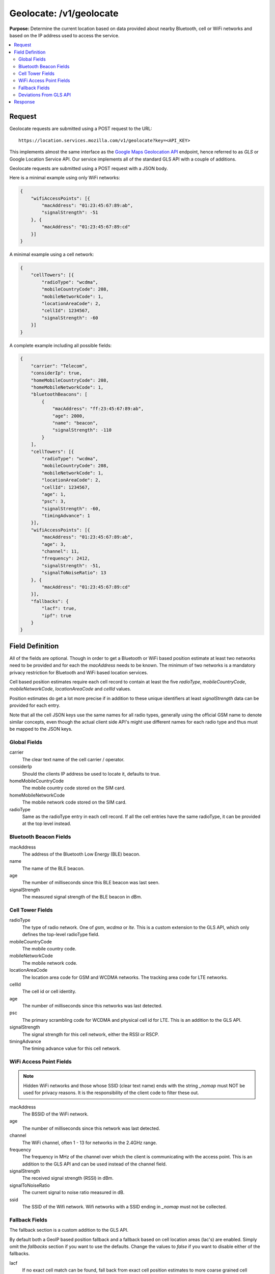 .. _api_geolocate:
.. _api_geolocate_latest:

========================
Geolocate: /v1/geolocate
========================

**Purpose:** Determine the current location based on data provided about nearby
Bluetooth, cell or WiFi networks and based on the IP address used to access the
service.

.. contents::
   :local:

Request
=======

Geolocate requests are submitted using a POST request to the URL::

    https://location.services.mozilla.com/v1/geolocate?key=<API_KEY>

This implements almost the same interface as the `Google Maps Geolocation
API <https://developers.google.com/maps/documentation/geolocation/intro>`_
endpoint, hence referred to as `GLS` or Google Location Service API. Our
service implements all of the standard GLS API with a couple of additions.

Geolocate requests are submitted using a POST request with a JSON body.

Here is a minimal example using only WiFi networks:

.. code-block:: javascript

    {
        "wifiAccessPoints": [{
            "macAddress": "01:23:45:67:89:ab",
            "signalStrength": -51
        }, {
            "macAddress": "01:23:45:67:89:cd"
        }]
    }

A minimal example using a cell network:

.. code-block:: javascript

    {
        "cellTowers": [{
            "radioType": "wcdma",
            "mobileCountryCode": 208,
            "mobileNetworkCode": 1,
            "locationAreaCode": 2,
            "cellId": 1234567,
            "signalStrength": -60
        }]
    }

A complete example including all possible fields:

.. code-block:: javascript

    {
        "carrier": "Telecom",
        "considerIp": true,
        "homeMobileCountryCode": 208,
        "homeMobileNetworkCode": 1,
        "bluetoothBeacons": [
            {
                "macAddress": "ff:23:45:67:89:ab",
                "age": 2000,
                "name": "beacon",
                "signalStrength": -110
            }
        ],
        "cellTowers": [{
            "radioType": "wcdma",
            "mobileCountryCode": 208,
            "mobileNetworkCode": 1,
            "locationAreaCode": 2,
            "cellId": 1234567,
            "age": 1,
            "psc": 3,
            "signalStrength": -60,
            "timingAdvance": 1
        }],
        "wifiAccessPoints": [{
            "macAddress": "01:23:45:67:89:ab",
            "age": 3,
            "channel": 11,
            "frequency": 2412,
            "signalStrength": -51,
            "signalToNoiseRatio": 13
        }, {
            "macAddress": "01:23:45:67:89:cd"
        }],
        "fallbacks": {
            "lacf": true,
            "ipf": true
        }
    }


Field Definition
================

All of the fields are optional. Though in order to get a Bluetooth or WiFi
based position estimate at least two networks need to be provided and for
each the `macAddress` needs to be known. The minimum of two networks is a
mandatory privacy restriction for Bluetooth and WiFi based location services.

Cell based position estimates require each cell record to contain at least
the five `radioType`, `mobileCountryCode`, `mobileNetworkCode`,
`locationAreaCode` and `cellId` values.

Position estimates do get a lot more precise if in addition to these unique
identifiers at least `signalStrength` data can be provided for each entry.

Note that all the cell JSON keys use the same names for all radio types,
generally using the official GSM name to denote similar concepts, even
though the actual client side API's might use different names for each
radio type and thus must be mapped to the JSON keys.


Global Fields
-------------

carrier
    The clear text name of the cell carrier / operator.

considerIp
    Should the clients IP address be used to locate it, defaults to true.

homeMobileCountryCode
    The mobile country code stored on the SIM card.

homeMobileNetworkCode
    The mobile network code stored on the SIM card.

radioType
    Same as the radioType entry in each cell record. If all the cell
    entries have the same radioType, it can be provided at the top level
    instead.


Bluetooth Beacon Fields
-----------------------

macAddress
    The address of the Bluetooth Low Energy (BLE) beacon.

name
    The name of the BLE beacon.

age
    The number of milliseconds since this BLE beacon was last seen.

signalStrength
    The measured signal strength of the BLE beacon in dBm.


Cell Tower Fields
-----------------

radioType
    The type of radio network. One of `gsm`, `wcdma` or `lte`.
    This is a custom extension to the GLS API, which only defines the
    top-level radioType field.

mobileCountryCode
    The mobile country code.

mobileNetworkCode
    The mobile network code.

locationAreaCode
    The location area code for GSM and WCDMA networks. The tracking area
    code for LTE networks.

cellId
    The cell id or cell identity.

age
    The number of milliseconds since this networks was last detected.

psc
    The primary scrambling code for WCDMA and physical cell id for LTE.
    This is an addition to the GLS API.

signalStrength
    The signal strength for this cell network, either the RSSI or RSCP.

timingAdvance
    The timing advance value for this cell network.


WiFi Access Point Fields
------------------------

.. note:: Hidden WiFi networks and those whose SSID (clear text name)
          ends with the string `_nomap` must NOT be used for privacy
          reasons. It is the responsibility of the client code to filter
          these out.

macAddress
    The BSSID of the WiFi network. 

age
    The number of milliseconds since this network was last detected.

channel
    The WiFi channel, often 1 - 13 for networks in the 2.4GHz range.

frequency
    The frequency in MHz of the channel over which the client is
    communicating with the access point. This is an addition to the
    GLS API and can be used instead of the channel field.

signalStrength
    The received signal strength (RSSI) in dBm.

signalToNoiseRatio
    The current signal to noise ratio measured in dB.

ssid
    The SSID of the Wifi network. Wifi networks with a SSID ending in
    `_nomap` must not be collected.


Fallback Fields
---------------

The fallback section is a custom addition to the GLS API.

By default both a GeoIP based position fallback and a fallback based
on cell location areas (lac's) are enabled. Simply omit the `fallbacks`
section if you want to use the defaults. Change the values to `false`
if you want to disable either of the fallbacks.

lacf
    If no exact cell match can be found, fall back from exact cell
    position estimates to more coarse grained cell location area
    estimates, rather than going directly to an even worse GeoIP
    based estimate.

ipf
    If no position can be estimated based on any of the provided data
    points, fall back to an estimate based on a GeoIP database based on
    the senders IP address at the time of the query.

Deviations From GLS API
-----------------------

As mentioned in the specific fields, our API has a couple of extensions.

* The entire Bluetooth section is a custom addition.

* Cell entries allow to specify the `radioType` per cell network
  instead of globally. This allows for example doing queries with data
  from multiple active SIM cards where one of them is on a GSM
  connection while the other uses a WCDMA connection.

* Cell entries take an extra `psc` field.

* The WiFi macAddress field takes both upper- and lower-case characters.
  It also tolerates `:`, `-` or no separator and internally strips them.

* WiFi entries take an extra `frequency` field.

* The `fallbacks` section allows some control over the more coarse
  grained position sources. If no exact match can be found, these can
  be used to return a `404 Not Found` rather than a coarse grained
  estimate with a large accuracy value.

* If either the GeoIP or location area fallbacks where used to determine
  the response, an additional fallback key will be returned in the response.

* The considerIp field has the same purpose as the fallbacks/ipf field.
  It was introduced into the GLS API later on and we continue to support
  both, with the fallbacks section taking precedence.

Response
========

A successful response returns a position estimate and an accuracy field.
Combined these two describe the center and radius of a circle. The users
true position should be inside the circle with a 95th percentile
confidence value. The accuracy is measured in meters.

If the position is to be shown on a map and the returned accuracy is
large, it may be advisable to zoom out the map, so that all of the
circle can be seen, even if the circle itself is not shown graphically.
That way a user should still see his true position on the map and can
further zoom in.

If instead the returned position is shown highly zoomed in, the user
may just see an arbitrary location that they don't recognize at all.
This typically happens when GeoIP based results are returned and the
returned position is the center of a city or the center of a region.

A successful response will be:

.. code-block:: javascript

    {
        "location": {
            "lat": -22.7539192,
            "lng": -43.4371081
        },
        "accuracy": 100.0
    }

Should the response be based on a GeoIP estimate:

.. code-block:: javascript

    {
        "location": {
            "lat": 51.0,
            "lng": -0.1
        },
        "accuracy": 600000.0,
        "fallback": "ipf"
    }

Alternatively the fallback field can also state `lacf` for an estimate
based on a cell location area.

If no position information could be determined, a HTTP status code 404 will
be returned:

.. code-block:: javascript

    {
        "error": {
            "errors": [{
                "domain": "geolocation",
                "reason": "notFound",
                "message": "Not found",
            }],
            "code": 404,
            "message": "Not found",
        }
    }
